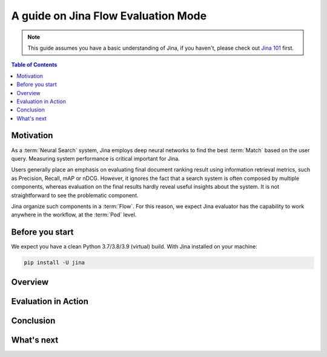 ==========================================
A guide on Jina Flow Evaluation Mode
==========================================

.. meta::
   :description: A guide on Jina Flow Evaluation Mode
   :keywords: Jina, flow evaluation

.. note:: This guide assumes you have a basic understanding of Jina, if you haven't, please check out `Jina 101 <https://docs.jina.ai/chapters/101/index.html>`_ first.

.. contents:: Table of Contents
    :depth: 2

Motivation
--------------------

As a :term:`Neural Search` system,
Jina employs deep neural networks to find the best :term:`Match` based on the user query.
Measuring system performance is critical important for Jina.

Users generally place an emphasis on evaluating final document ranking result using information retrieval metrics,
such as Precision, Recall, mAP or nDCG.
However, it ignores the fact that a search system is often composed by multiple components,
whereas evaluation on the final results hardly reveal useful insights about the system.
It is not straightforward to see the problematic component.

Jina organize such components in a :term:`Flow`.
For this reason, we expect Jina evaluator has the capability to work anywhere in the workflow,
at the :term:`Pod` level.


Before you start
-------------------

We expect you have a clean Python 3.7/3.8/3.9 (virtual) build.
With Jina installed on your machine:

.. highlight:: bash
.. code-block:: bash

    pip install -U jina

Overview
-----------------

Evaluation in Action
----------------------

Conclusion
-----------------

What's next
-----------------